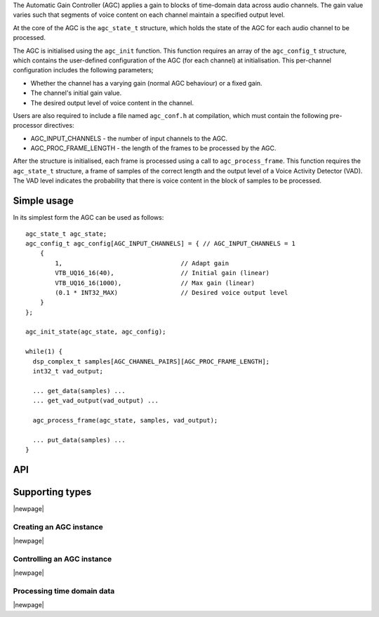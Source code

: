 The Automatic Gain Controller (AGC) applies a gain to blocks of time-domain data
across audio channels. The gain value varies such that segments of voice
content on each channel maintain a specified output level.

At the core of the AGC is the ``agc_state_t`` structure, which holds the state
of the AGC for each audio channel to be processed.

The AGC is initialised using the ``agc_init`` function. This function requires
an array of the ``agc_config_t`` structure, which contains the user-defined
configuration of the AGC (for each channel) at initialisation. This per-channel
configuration includes the following parameters;

* Whether the channel has a varying gain (normal AGC behaviour) or a fixed gain.

* The channel's initial gain value.

* The desired output level of voice content in the channel.


Users are also required to include a file named ``agc_conf.h`` at compilation,
which must contain the following pre-processor directives:

* AGC_INPUT_CHANNELS - the number of input channels to the AGC.

* AGC_PROC_FRAME_LENGTH - the length of the frames to be processed by
  the AGC.


After the structure is initialised, each frame is processed using a call to
``agc_process_frame``. This function requires the ``agc_state_t`` structure,
a frame of samples of the correct length and the output level of a Voice
Activity Detector (VAD). The VAD level indicates the probability that there
is voice content in the block of samples to be processed.


Simple usage
............

In its simplest form the AGC can be used as follows::

  agc_state_t agc_state;
  agc_config_t agc_config[AGC_INPUT_CHANNELS] = { // AGC_INPUT_CHANNELS = 1
      {
          1,                                // Adapt gain
          VTB_UQ16_16(40),                  // Initial gain (linear)
          VTB_UQ16_16(1000),                // Max gain (linear)
          (0.1 * INT32_MAX)                 // Desired voice output level
      }
  };

  agc_init_state(agc_state, agc_config);

  while(1) {
    dsp_complex_t samples[AGC_CHANNEL_PAIRS][AGC_PROC_FRAME_LENGTH];
    int32_t vad_output;

    ... get_data(samples) ...
    ... get_vad_output(vad_output) ...

    agc_process_frame(agc_state, samples, vad_output);

    ... put_data(samples) ...
  }


API
...

Supporting types
................

.. doxygenstruct:: agc_state_t

.. doxygenstruct:: agc_config_t

|newpage|

Creating an AGC instance
''''''''''''''''''''''''

.. doxygenfunction:: agc_init

|newpage|

Controlling an AGC instance
'''''''''''''''''''''''''''

.. doxygenfunction:: agc_set_channel_gain
.. doxygenfunction:: agc_get_channel_gain
.. doxygenfunction:: agc_set_channel_adapt
.. doxygenfunction:: agc_get_channel_adapt

|newpage|

Processing time domain data
'''''''''''''''''''''''''''

.. doxygenfunction:: agc_process_frame

|newpage|
